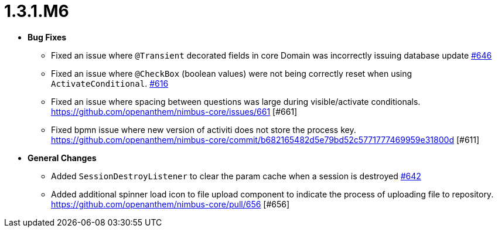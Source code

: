 [[release-notes-1.3.1.M6]]
= 1.3.1.M6

* **Bug Fixes**
** Fixed an issue where `@Transient` decorated fields in core Domain was incorrectly issuing database update https://github.com/openanthem/nimbus-core/pull/646[#646]
** Fixed an issue where `@CheckBox` (boolean values) were not being correctly reset when using `ActivateConditional`. https://github.com/openanthem/nimbus-core/pull/616[#616]
** Fixed an issue where spacing between questions was large during visible/activate conditionals. https://github.com/openanthem/nimbus-core/issues/661 [#661]
** Fixed bpmn issue where new version of activiti does not store the process key. https://github.com/openanthem/nimbus-core/commit/b682165482d5e79bd52c5771777469959e31800d [#611]
* **General Changes**
** Added `SessionDestroyListener` to clear the param cache when a session is destroyed https://github.com/openanthem/nimbus-core/pull/642[#642]
** Added additional spinner load icon to file upload component to indicate the process of uploading file to repository.  https://github.com/openanthem/nimbus-core/pull/656 [#656]